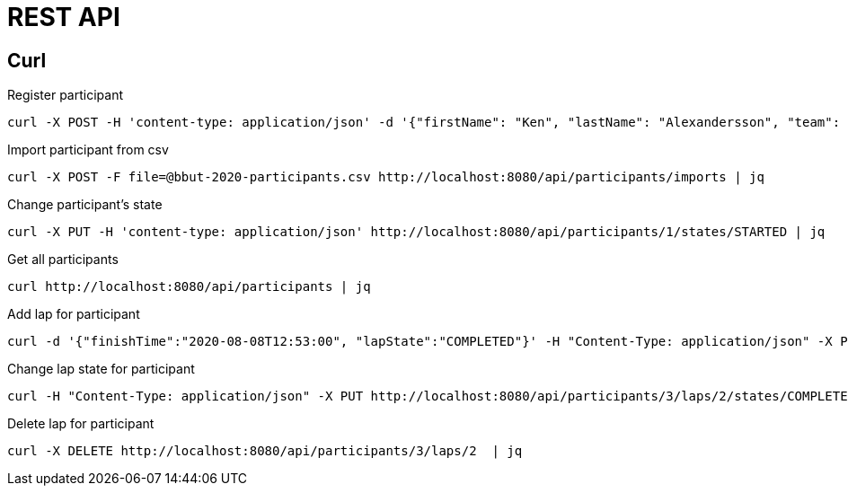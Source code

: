= REST API

== Curl

Register participant::

[source,curl]
----
curl -X POST -H 'content-type: application/json' -d '{"firstName": "Ken", "lastName": "Alexandersson", "team": "IK Uven"}' http://localhost:8080/api/participants | jq
----

Import participant from csv::

[source,curl]
----
curl -X POST -F file=@bbut-2020-participants.csv http://localhost:8080/api/participants/imports | jq
----

Change participant's state::

[source,curl]
----
curl -X PUT -H 'content-type: application/json' http://localhost:8080/api/participants/1/states/STARTED | jq
----

Get all participants::

[source,curl]
----
curl http://localhost:8080/api/participants | jq
----

Add lap for participant::

[source,curl]
----
curl -d '{"finishTime":"2020-08-08T12:53:00", "lapState":"COMPLETED"}' -H "Content-Type: application/json" -X PUT http://localhost:8080/api/participants/3/laps  | jq
----

Change lap state for participant::

[source,curl]
----
curl -H "Content-Type: application/json" -X PUT http://localhost:8080/api/participants/3/laps/2/states/COMPLETED  | jq
----

Delete lap for participant::

[source,curl]
----
curl -X DELETE http://localhost:8080/api/participants/3/laps/2  | jq
----

